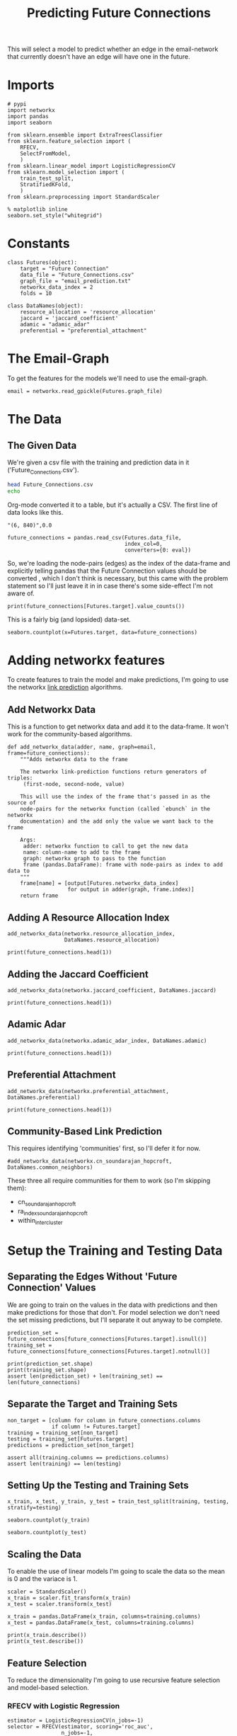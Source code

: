 #+TITLE: Predicting Future Connections

This will select a model to predict whether an edge in the email-network that currently doesn't have an edge will have one in the future.

* Imports

#+BEGIN_SRC ipython :session futures :results none 
# pypi
import networkx
import pandas
import seaborn

from sklearn.ensemble import ExtraTreesClassifier
from sklearn.feature_selection import (
    RFECV,
    SelectFromModel,
    )
from sklearn.linear_model import LogisticRegressionCV
from sklearn.model_selection import (
    train_test_split,
    StratifiedKFold,
    )
from sklearn.preprocessing import StandardScaler
#+END_SRC

#+BEGIN_SRC ipython :session futures :results none 
% matplotlib inline
seaborn.set_style("whitegrid")
#+END_SRC

* Constants

#+BEGIN_SRC ipython :session futures :results none
class Futures(object):
    target = "Future Connection"
    data_file = "Future_Connections.csv"
    graph_file = "email_prediction.txt"
    networkx_data_index = 2
    folds = 10
#+END_SRC

#+BEGIN_SRC ipython :session futures :results none
class DataNames(object):
    resource_allocation = 'resource_allocation'
    jaccard = 'jaccard_coefficient'
    adamic = "adamic_adar"
    preferential = "preferential_attachment"
#+END_SRC

* The Email-Graph
  To get the features for the models we'll need to use the email-graph.

#+BEGIN_SRC ipython :session futures :results none
email = networkx.read_gpickle(Futures.graph_file)
#+END_SRC

* The Data

** The Given Data 
   We're given a csv file with the training and prediction data in it ('Future_Connections.csv').
#+BEGIN_SRC sh
head Future_Connections.csv
echo
#+END_SRC

#+RESULTS:
|            | Future Connection |
| (6, 840)   |               0.0 |
| (4, 197)   |               0.0 |
| (620, 979) |               0.0 |
| (519, 872) |               0.0 |
| (382, 423) |               0.0 |
| (97, 226)  |               1.0 |
| (349, 905) |               0.0 |
| (429, 860) |               0.0 |
| (309, 989) |               0.0 |

Org-mode converted it to a table, but it's actually a CSV. The first line of data looks like this.

#+BEGIN_EXAMPLE
"(6, 840)",0.0
#+END_EXAMPLE


#+BEGIN_SRC ipython :session futures :results none
future_connections = pandas.read_csv(Futures.data_file,
                                     index_col=0,
                                     converters={0: eval})
#+END_SRC

So, we're loading the node-pairs (edges) as the index of the data-frame and explicitly telling pandas that the Future Connection values should be converted , which I don't think is necessary, but this came with the problem statement so I'll just leave it in in case there's some side-effect I'm not aware of.

#+BEGIN_SRC ipython :session futures :results output
print(future_connections[Futures.target].value_counts())
#+END_SRC

#+RESULTS:
: 0.0    337002
: 1.0     29332
: Name: Future Connection, dtype: int64

This is a fairly big (and lopsided) data-set.

#+BEGIN_SRC ipython :session futures :file /tmp/future_connections_counts.png
seaborn.countplot(x=Futures.target, data=future_connections)
#+END_SRC

#+RESULTS:
[[file:/tmp/future_connections_counts.png]]

* Adding networkx features
   To create features to train the model and make predictions, I'm going to use the networkx [[https://networkx.github.io/documentation/networkx-1.10/reference/algorithms.link_prediction.html][link prediction]] algorithms.

** Add Networkx Data
   This is a function to get networkx data and add it to the data-frame. It won't work for the community-based algorithms.

#+BEGIN_SRC ipython :session futures :results none
def add_networkx_data(adder, name, graph=email, frame=future_connections):
    """Adds networkx data to the frame

    The networkx link-prediction functions return generators of triples:
     (first-node, second-node, value)

    This will use the index of the frame that's passed in as the source of 
    node-pairs for the networkx function (called `ebunch` in the networkx
    documentation) and the add only the value we want back to the frame

    Args:
     adder: networkx function to call to get the new data
     name: column-name to add to the frame
     graph: networkx graph to pass to the function
     frame (pandas.DataFrame): frame with node-pairs as index to add data to
    """
    frame[name] = [output[Futures.networkx_data_index]
                   for output in adder(graph, frame.index)]
    return frame
#+END_SRC

** Adding A Resource Allocation Index

#+BEGIN_SRC ipython :session futures :results none
add_networkx_data(networkx.resource_allocation_index,
                  DataNames.resource_allocation)
#+END_SRC

#+BEGIN_SRC ipython :session futures :results output
print(future_connections.head(1))
#+END_SRC

#+RESULTS:
:           Future Connection  resource_allocation
: (6, 840)                0.0             0.136721

** Adding the Jaccard Coefficient
#+BEGIN_SRC ipython :session futures :results none
add_networkx_data(networkx.jaccard_coefficient, DataNames.jaccard)
#+END_SRC

#+BEGIN_SRC ipython :session futures :results output
print(future_connections.head(1))
#+END_SRC

#+RESULTS:
:           Future Connection  resource_allocation  jaccard_coefficient
: (6, 840)                0.0             0.136721              0.07377

** Adamic Adar

#+BEGIN_SRC ipython :session futures :results none
add_networkx_data(networkx.adamic_adar_index, DataNames.adamic)
#+END_SRC

#+BEGIN_SRC ipython :session futures :results output
print(future_connections.head(1))
#+END_SRC

#+RESULTS:
:           Future Connection  resource_allocation  jaccard_coefficient  \
: (6, 840)                0.0             0.136721              0.07377   
: 
:           adamic_adar  
: (6, 840)     2.110314  

** Preferential Attachment
#+BEGIN_SRC ipython :session futures :results none
add_networkx_data(networkx.preferential_attachment, DataNames.preferential)
#+END_SRC

#+BEGIN_SRC ipython :session futures :results output
print(future_connections.head(1))
#+END_SRC

#+RESULTS:
:           Future Connection  resource_allocation  jaccard_coefficient  \
: (6, 840)                0.0             0.136721              0.07377   
: 
:           adamic_adar  preferential_attachment  
: (6, 840)     2.110314                     2070  

** Community-Based Link Prediction
   This requires identifying 'communities' first, so I'll defer it for now.
#+BEGIN_SRC ipython :session futures :results none
#add_networkx_data(networkx.cn_soundarajan_hopcroft, DataNames.common_neighbors)
#+END_SRC

These three all require communities for them to work (so I'm skipping them):
   - cn_soundarajan_hopcroft
   - ra_index_soundarajan_hopcroft
   - within_inter_cluster

* Setup the Training and Testing Data
** Separating the Edges Without 'Future Connection' Values
   We are going to train on the values in the data with predictions and then make predictions for those that don't. For model selection we don't need the set missing predictions, but I'll separate it out anyway to be complete.

#+BEGIN_SRC ipython :session futures :results none
prediction_set = future_connections[future_connections[Futures.target].isnull()]
training_set = future_connections[future_connections[Futures.target].notnull()]
#+END_SRC

#+BEGIN_SRC ipython :session futures :results output
print(prediction_set.shape)
print(training_set.shape)
assert len(prediction_set) + len(training_set) == len(future_connections)
#+END_SRC

#+RESULTS:
: (122112, 5)
: (366334, 5)

** Separate the Target and Training Sets
#+BEGIN_SRC ipython :session futures :results none
non_target = [column for column in future_connections.columns
              if column != Futures.target]
training = training_set[non_target]
testing = training_set[Futures.target]
predictions = prediction_set[non_target]
#+END_SRC

#+BEGIN_SRC ipython :session futures :results none
assert all(training.columns == predictions.columns)
assert len(training) == len(testing)
#+END_SRC

** Setting Up the Testing and Training Sets
#+BEGIN_SRC ipython :session futures :results none
x_train, x_test, y_train, y_test = train_test_split(training, testing, stratify=testing)
#+END_SRC

#+BEGIN_SRC ipython :session futures :file /tmp/future_training.png
seaborn.countplot(y_train)
#+END_SRC

#+RESULTS:
[[file:/tmp/future_training.png]]

#+BEGIN_SRC ipython :session futures :file /tmp/future_testing.png
seaborn.countplot(y_test)
#+END_SRC

#+RESULTS:
[[file:/tmp/future_testing.png]]

** Scaling the Data
   To enable the use of linear models I'm going to scale the data so the mean is 0 and the variace is 1.

#+BEGIN_SRC ipython :session futures :results none
scaler = StandardScaler()
x_train = scaler.fit_transform(x_train)
x_test = scaler.transform(x_test)

x_train = pandas.DataFrame(x_train, columns=training.columns)
x_test = pandas.DataFrame(x_test, columns=training.columns)
#+END_SRC

#+BEGIN_SRC ipython :session futures :results output
print(x_train.describe())
print(x_test.describe())
#+END_SRC

#+RESULTS:
#+begin_example
       resource_allocation  jaccard_coefficient   adamic_adar  \
count         2.747500e+05         2.747500e+05  2.747500e+05   
mean         -8.415309e-17        -1.439188e-16  1.003423e-17   
std           1.000002e+00         1.000002e+00  1.000002e+00   
min          -3.779243e-01        -5.341198e-01 -4.306904e-01   
25%          -3.779243e-01        -5.341198e-01 -4.306904e-01   
50%          -3.779243e-01        -5.341198e-01 -4.306904e-01   
75%          -7.714575e-02         1.936330e-01  5.157909e-03   
max           6.209289e+01         2.639273e+01  4.470391e+01   

       preferential_attachment  
count             2.747500e+05  
mean             -3.879214e-18  
std               1.000002e+00  
min              -5.441590e-01  
25%              -5.045934e-01  
50%              -3.727080e-01  
75%               7.914299e-02  
max               4.243386e+01  
       resource_allocation  jaccard_coefficient   adamic_adar  \
count         91584.000000         91584.000000  91584.000000   
mean              0.002346             0.006391      0.003244   
std               0.997286             1.014655      1.001629   
min              -0.377924            -0.534120     -0.430690   
25%              -0.377924            -0.534120     -0.430690   
50%              -0.377924            -0.534120     -0.430690   
75%              -0.072639             0.200249      0.006908   
max              48.704616            26.392733     36.513095   

       preferential_attachment  
count             91584.000000  
mean                  0.001058  
std                   1.001230  
min                  -0.544159  
25%                  -0.504593  
50%                  -0.368121  
75%                   0.074556  
max                  42.831813  
#+end_example
** Feature Selection
   To reduce the dimensionality I'm going to use recursive feature selection and model-based selection.
*** RFECV with Logistic Regression
#+BEGIN_SRC ipython :session futures :results none
estimator = LogisticRegressionCV(n_jobs=-1)
selector = RFECV(estimator, scoring='roc_auc',
                 n_jobs=-1,
                 cv=StratifiedKFold(Futures.folds))
x_train_lr_rfs = selector.fit_transform(x_train, y_train)
x_test_lr_rfs = selector.transform(x_test)
#+END_SRC

#+BEGIN_SRC ipython :session futures :results output
print(selector.ranking_)
#+END_SRC

#+RESULTS:
: [2 1 1 1]

It looks like it only discarded preferential attachment.

*** RFECV with Extra Trees

#+BEGIN_SRC ipython :session futures :results none
estimator = ExtraTreesClassifier()
selector = RFECV(estimator, scoring='roc_auc', n_jobs=-1, cv=StratifiedKFold(Futures.folds))
x_train_trees_rfs = selector.fit_transform(x_train, y_train)
x_test_trees_rfs = selector.transform(x_test)
#+END_SRC

#+BEGIN_SRC ipython :session futures :results output
print(selector.ranking_)
#+END_SRC

#+RESULTS:
: [1 1 1 1]

Strangely, the Extra Trees Classifier didn't remove any columns...
*** Select Model Logistic Regression
#+BEGIN_SRC ipython :session futures :results none
estimator = LogisticRegressionCV(
    n_jobs=-1, scoring='roc_auc',
    cv=StratifiedKFold(Futures.folds)).fit(x_train,
                                           y_train)
selector = SelectFromModel(estimator, prefit=True)
x_train_lr_sfm = selector.transform(x_train)
x_test_lr_sfm = selector.transform(x_test)
#+END_SRC

#+BEGIN_SRC ipython :session futures :results output
print(x_train_lr_sfm.shape)
print(estimator.coef_)
#+END_SRC

#+RESULTS:
: (274750, 1)
: [[ 0.18913583  0.57367848  1.48983932 -0.13599253]]

This was more aggressive, cutting out half the features. It looks like it kept *Jaccard Coefficient* and *Adamic Adar* and got rid of *Resource Allocation* and *Preferential Attachment*.

*** Select Model Extra Trees
#+BEGIN_SRC ipython :session futures :results none
estimator = ExtraTreesClassifier()
estimator.fit(x_train, y_train)
selector = SelectFromModel(estimator, prefit=True)
x_train_trees_fsm = selector.transform(x_train)
x_test_trees_fsm = selector.transform(x_test)
#+END_SRC

#+BEGIN_SRC ipython :session futures :results output
print(estimator.feature_importances_)
print(x_train_trees_fsm.shape)
#+END_SRC

#+RESULTS:
: [ 0.2332113   0.28507823  0.33640313  0.14530734]
: (274750, 2)

This seems much too aggressive, keeping only the *Adamic Adar* feature... But maybe that's all you need, we'll see.

* Fitting the Models
#+BEGIN_SRC ipython :session futures :results none
def fit_and_print(estimator, x_train, x_test):
    """fits the estimator to the data

    Args:
     estimator: model to fit
     x_train: scaled data to fit model to
     x_test: data to test the model with

    Returns:
     tuple: model fit to the data, test score
    """
    model = estimator.fit(x_train, y_train)
    test_score = model.score(x_test, y_test)
    print("Mean Cross-Validation Score: {:.2f}".format(model.scores_[1].mean()))
    print("Testing Score: {:.2f}".format(test_score))
    return model, test_score
#+END_SRC
** Logistic Regression
*** Logistic Regression with Recursive Feature Selection
#+BEGIN_SRC ipython :session futures :results output
outcomes = []
logistic_model = LogisticRegressionCV(n_jobs=-1, scoring="roc_auc",
                                      solver='liblinear',
                                      cv=StratifiedKFold(Futures.folds))
logistic_lr_rfs, score = fit_and_print(logistic_model, x_train_lr_rfs, x_test_lr_rfs)
outcomes.append((score, "logistic LR RFS"))
#+END_SRC

#+RESULTS:
: Mean Cross-Validation Score: 0.91
: Testing Score: 0.96

*** Logistic Regression with Model Feature Selection
#+BEGIN_SRC ipython :session futures :results output
logistic_lr_mfs, score = fit_and_print(logistic_model, x_train_lr_sfm, x_test_lr_sfm)
outcomes.append((score, "logistic LR SFM"))
#+END_SRC

#+RESULTS:
: Mean Cross-Validation Score: 0.90
: Testing Score: 0.96

*** Extra Trees with Model Feature Selection
#+BEGIN_SRC ipython :session futures :results output
logistic_trees_mfs, score = fit_and_print(logistic_model, x_train_trees_fsm, x_test_trees_fsm)
outcomes.append((score, "Logistic Trees FSM"))
#+END_SRC

#+RESULTS:
: Mean Cross-Validation Score: 0.91
: Testing Score: 0.96

*** Extra Trees with Recursive Feature Selection
#+BEGIN_SRC ipython :session futures :results output
logistic_trees_rfs, scores = fit_and_print(logistic_model, x_train_trees_rfs, x_test_trees_rfs)
outcomes.append((score, "Logistic Trees RFS"))
#+END_SRC

#+RESULTS:
: Mean Cross-Validation Score: 0.91
: Testing Score: 0.96

It doesn't look like any of them really did better than any other.
